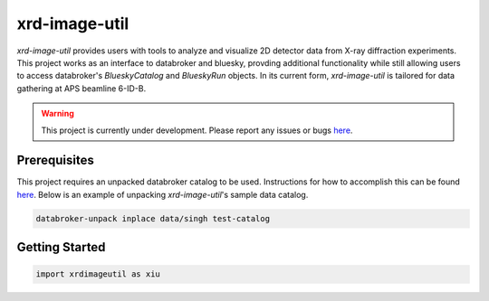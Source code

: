 ==============
xrd-image-util
==============

`xrd-image-util` provides users with tools to analyze and visualize 2D detector data from X-ray diffraction experiments.
This project works as an interface to databroker and bluesky, provding additional functionality while still 
allowing users to access databroker's `BlueskyCatalog` and `BlueskyRun` objects. In its current form, `xrd-image-util` 
is tailored for data gathering at APS beamline 6-ID-B.

.. warning::

    This project is currently under development. 
    Please report any issues or bugs `here <https://github.com/henryjsmith12/xrd-image-util/issues>`_.


Prerequisites
-------------

This project requires an unpacked databroker catalog to be used. Instructions for how to accomplish 
this can be found `here <https://blueskyproject.io/databroker-pack/usage.html#option-1-unpacking-in-place>`_.
Below is an example of unpacking `xrd-image-util`'s sample data catalog.

.. code-block:: console

    databroker-unpack inplace data/singh test-catalog
    

Getting Started
---------------

.. code-block:: python

    import xrdimageutil as xiu
